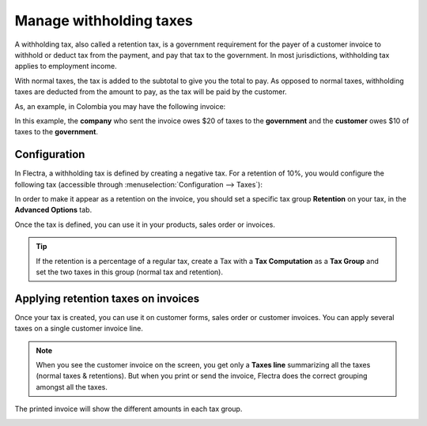 ========================
Manage withholding taxes
========================

A withholding tax, also called a retention tax, is a government
requirement for the payer of a customer invoice to withhold or deduct
tax from the payment, and pay that tax to the government. In most
jurisdictions, withholding tax applies to employment income.

With normal taxes, the tax is added to the subtotal to give you the
total to pay. As opposed to normal taxes, withholding taxes are deducted
from the amount to pay, as the tax will be paid by the customer.

As, an example, in Colombia you may have the following invoice:

.. image:: media/retention03.png
   :align: center

In this example, the **company** who sent the invoice owes $20 of taxes to
the **government** and the **customer** owes $10 of taxes to the **government**.

Configuration
=============

In Flectra, a withholding tax is defined by creating a negative tax. For a
retention of 10%, you would configure the following tax (accessible
through :menuselection:`Configuration --> Taxes`):

.. image:: media/retention04.png
   :align: center

In order to make it appear as a retention on the invoice, you should set
a specific tax group **Retention** on your tax, in the **Advanced Options**
tab.

.. image:: media/retention02.png
   :align: center

Once the tax is defined, you can use it in your products, sales order or
invoices.

.. tip::
    If the retention is a percentage of a regular tax, create a Tax with a 
    **Tax Computation** as a **Tax Group** and set the two taxes in this group 
    (normal tax and retention).

Applying retention taxes on invoices
====================================

Once your tax is created, you can use it on customer forms, sales order
or customer invoices. You can apply several taxes on a single customer
invoice line.

.. image:: media/retention01.png
   :align: center

.. note::
    When you see the customer invoice on the screen, you get only a 
    **Taxes line** summarizing all the taxes (normal taxes & retentions). 
    But when you print or send the invoice, Flectra does the correct 
    grouping amongst all the taxes.

The printed invoice will show the different amounts in each tax group.

.. image:: media/retention03.png
   :align: center

.. seealso::

  * :doc:`taxes`
